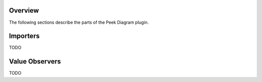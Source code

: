 Overview
--------

The following sections describe the parts of the Peek Diagram plugin.

Importers
---------

TODO

Value Observers
---------------

TODO
